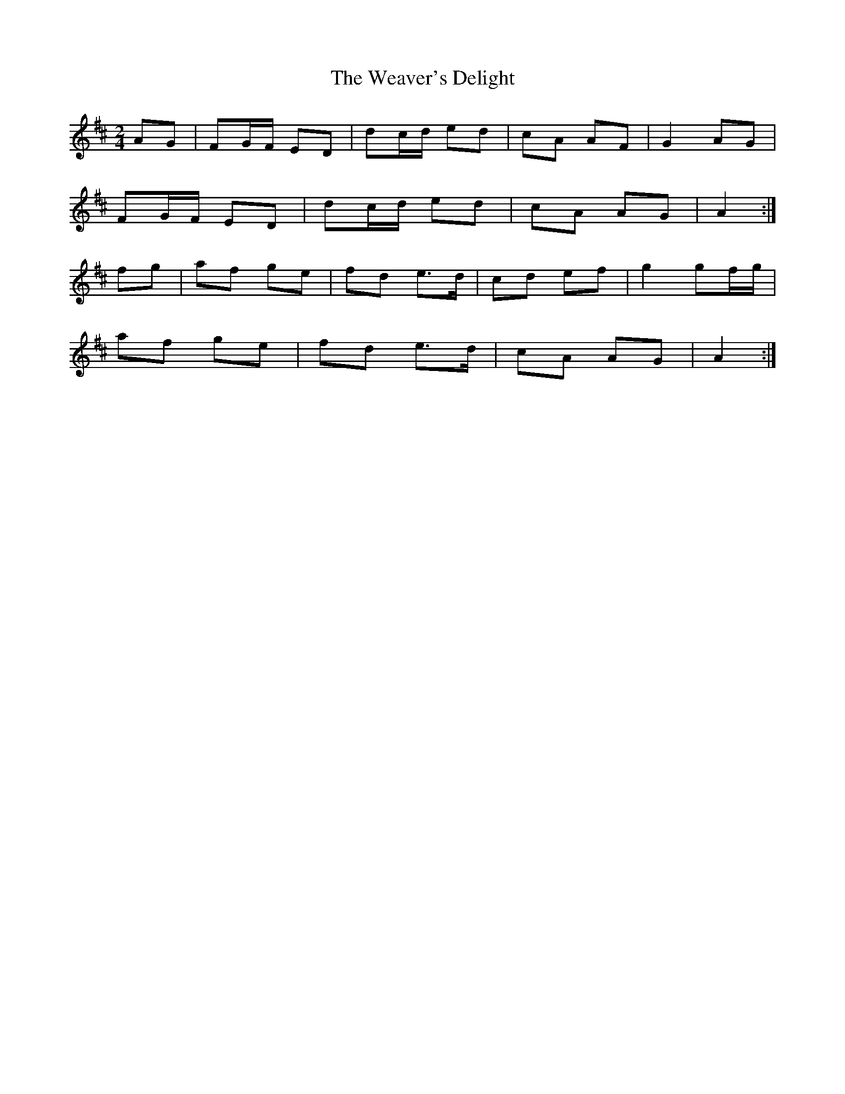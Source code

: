 X: 2
T: Weaver's Delight, The
Z: bogman
S: https://thesession.org/tunes/3104#setting8996
R: polka
M: 2/4
L: 1/8
K: Dmaj
AG|FG/F/ ED|dc/d/ ed|cA AF|G2 AG|
FG/F/ ED|dc/d/ ed|cA AG|A2:|
fg|af ge|fd e>d|cd ef|g2 gf/g/|
af ge|fd e>d|cA AG|A2:|
